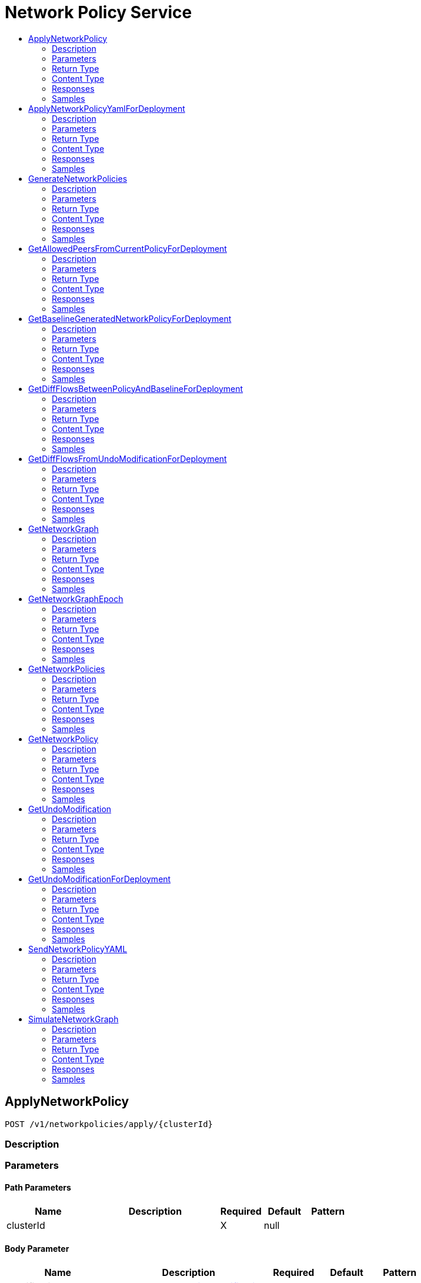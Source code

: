 // Auto-generated by scripts. Do not edit.
:_mod-docs-content-type: ASSEMBLY
[id="NetworkPolicyService"]
= Network Policy Service
:toc: macro
:toc-title:

toc::[]

:context: NetworkPolicyService

[id="ApplyNetworkPolicy_NetworkPolicyService"]
== ApplyNetworkPolicy

`POST /v1/networkpolicies/apply/{clusterId}`

=== Description

=== Parameters

==== Path Parameters

[cols="2,3,1,1,1"]
|===
|Name| Description| Required| Default| Pattern

| clusterId
|  
| X
| null
| 

|===

==== Body Parameter

[cols="2,3,1,1,1"]
|===
|Name| Description| Required| Default| Pattern

| modification
|  xref:../CommonObjectReference/CommonObjectReference.adoc#StorageNetworkPolicyModification_CommonObjectReference[StorageNetworkPolicyModification]
| X
| 
| 

|===

=== Return Type

`Object`

=== Content Type

* application/json

=== Responses

.HTTP Response Codes
[cols="2,3,1"]
|===
| Code | Message | Datatype

| 200
| A successful response.
|  `Object`

| 0
| An unexpected error response.
|  xref:../CommonObjectReference/CommonObjectReference.adoc#GooglerpcStatus_CommonObjectReference[GooglerpcStatus]

|===

=== Samples

[id="ApplyNetworkPolicyYamlForDeployment_NetworkPolicyService"]
== ApplyNetworkPolicyYamlForDeployment

`POST /v1/networkpolicies/apply/deployment/{deploymentId}`

=== Description

=== Parameters

==== Path Parameters

[cols="2,3,1,1,1"]
|===
|Name| Description| Required| Default| Pattern

| deploymentId
|  
| X
| null
| 

|===

==== Body Parameter

[cols="2,3,1,1,1"]
|===
|Name| Description| Required| Default| Pattern

| body
|  xref:../CommonObjectReference/CommonObjectReference.adoc#NetworkPolicyServiceApplyNetworkPolicyYamlForDeploymentBody_CommonObjectReference[NetworkPolicyServiceApplyNetworkPolicyYamlForDeploymentBody]
| X
| 
| 

|===

=== Return Type

`Object`

=== Content Type

* application/json

=== Responses

.HTTP Response Codes
[cols="2,3,1"]
|===
| Code | Message | Datatype

| 200
| A successful response.
|  `Object`

| 0
| An unexpected error response.
|  xref:../CommonObjectReference/CommonObjectReference.adoc#GooglerpcStatus_CommonObjectReference[GooglerpcStatus]

|===

=== Samples

[id="GenerateNetworkPolicies_NetworkPolicyService"]
== GenerateNetworkPolicies

`GET /v1/networkpolicies/generate/{clusterId}`

=== Description

=== Parameters

==== Path Parameters

[cols="2,3,1,1,1"]
|===
|Name| Description| Required| Default| Pattern

| clusterId
|  
| X
| null
| 

|===

==== Query Parameters

[cols="2,3,1,1,1"]
|===
|Name| Description| Required| Default| Pattern

| query
|  
| -
| null
| 

| deleteExisting
|  - NONE: Do not delete any existing network policies.  - GENERATED_ONLY: Delete any existing *auto-generated* network policies.  - ALL: Delete all existing network policies in the respective namespace. 
| -
| UNKNOWN
| 

| networkDataSince
|  
| -
| null
| 

| includePorts
|  
| -
| null
| 

|===

=== Return Type

xref:../CommonObjectReference/CommonObjectReference.adoc#V1GenerateNetworkPoliciesResponse_CommonObjectReference[V1GenerateNetworkPoliciesResponse]

=== Content Type

* application/json

=== Responses

.HTTP Response Codes
[cols="2,3,1"]
|===
| Code | Message | Datatype

| 200
| A successful response.
|  xref:../CommonObjectReference/CommonObjectReference.adoc#V1GenerateNetworkPoliciesResponse_CommonObjectReference[V1GenerateNetworkPoliciesResponse]

| 0
| An unexpected error response.
|  xref:../CommonObjectReference/CommonObjectReference.adoc#GooglerpcStatus_CommonObjectReference[GooglerpcStatus]

|===

=== Samples

[id="GetAllowedPeersFromCurrentPolicyForDeployment_NetworkPolicyService"]
== GetAllowedPeersFromCurrentPolicyForDeployment

`GET /v1/networkpolicies/allowedpeers/{id}`

=== Description

=== Parameters

==== Path Parameters

[cols="2,3,1,1,1"]
|===
|Name| Description| Required| Default| Pattern

| id
|  
| X
| null
| 

|===

=== Return Type

xref:../CommonObjectReference/CommonObjectReference.adoc#V1GetAllowedPeersFromCurrentPolicyForDeploymentResponse_CommonObjectReference[V1GetAllowedPeersFromCurrentPolicyForDeploymentResponse]

=== Content Type

* application/json

=== Responses

.HTTP Response Codes
[cols="2,3,1"]
|===
| Code | Message | Datatype

| 200
| A successful response.
|  xref:../CommonObjectReference/CommonObjectReference.adoc#V1GetAllowedPeersFromCurrentPolicyForDeploymentResponse_CommonObjectReference[V1GetAllowedPeersFromCurrentPolicyForDeploymentResponse]

| 0
| An unexpected error response.
|  xref:../CommonObjectReference/CommonObjectReference.adoc#GooglerpcStatus_CommonObjectReference[GooglerpcStatus]

|===

=== Samples

[id="GetBaselineGeneratedNetworkPolicyForDeployment_NetworkPolicyService"]
== GetBaselineGeneratedNetworkPolicyForDeployment

`POST /v1/networkpolicies/generate/baseline/{deploymentId}`

=== Description

=== Parameters

==== Path Parameters

[cols="2,3,1,1,1"]
|===
|Name| Description| Required| Default| Pattern

| deploymentId
|  
| X
| null
| 

|===

==== Body Parameter

[cols="2,3,1,1,1"]
|===
|Name| Description| Required| Default| Pattern

| body
|  xref:../CommonObjectReference/CommonObjectReference.adoc#NetworkPolicyServiceGetBaselineGeneratedNetworkPolicyForDeploymentBody_CommonObjectReference[NetworkPolicyServiceGetBaselineGeneratedNetworkPolicyForDeploymentBody]
| X
| 
| 

|===

=== Return Type

xref:../CommonObjectReference/CommonObjectReference.adoc#V1GetBaselineGeneratedPolicyForDeploymentResponse_CommonObjectReference[V1GetBaselineGeneratedPolicyForDeploymentResponse]

=== Content Type

* application/json

=== Responses

.HTTP Response Codes
[cols="2,3,1"]
|===
| Code | Message | Datatype

| 200
| A successful response.
|  xref:../CommonObjectReference/CommonObjectReference.adoc#V1GetBaselineGeneratedPolicyForDeploymentResponse_CommonObjectReference[V1GetBaselineGeneratedPolicyForDeploymentResponse]

| 0
| An unexpected error response.
|  xref:../CommonObjectReference/CommonObjectReference.adoc#GooglerpcStatus_CommonObjectReference[GooglerpcStatus]

|===

=== Samples

[id="GetDiffFlowsBetweenPolicyAndBaselineForDeployment_NetworkPolicyService"]
== GetDiffFlowsBetweenPolicyAndBaselineForDeployment

`GET /v1/networkpolicies/baselinecomparison/{id}`

=== Description

=== Parameters

==== Path Parameters

[cols="2,3,1,1,1"]
|===
|Name| Description| Required| Default| Pattern

| id
|  
| X
| null
| 

|===

=== Return Type

xref:../CommonObjectReference/CommonObjectReference.adoc#V1GetDiffFlowsResponse_CommonObjectReference[V1GetDiffFlowsResponse]

=== Content Type

* application/json

=== Responses

.HTTP Response Codes
[cols="2,3,1"]
|===
| Code | Message | Datatype

| 200
| A successful response.
|  xref:../CommonObjectReference/CommonObjectReference.adoc#V1GetDiffFlowsResponse_CommonObjectReference[V1GetDiffFlowsResponse]

| 0
| An unexpected error response.
|  xref:../CommonObjectReference/CommonObjectReference.adoc#GooglerpcStatus_CommonObjectReference[GooglerpcStatus]

|===

=== Samples

[id="GetDiffFlowsFromUndoModificationForDeployment_NetworkPolicyService"]
== GetDiffFlowsFromUndoModificationForDeployment

`GET /v1/networkpolicies/undobaselinecomparison/{id}`

=== Description

=== Parameters

==== Path Parameters

[cols="2,3,1,1,1"]
|===
|Name| Description| Required| Default| Pattern

| id
|  
| X
| null
| 

|===

=== Return Type

xref:../CommonObjectReference/CommonObjectReference.adoc#V1GetDiffFlowsResponse_CommonObjectReference[V1GetDiffFlowsResponse]

=== Content Type

* application/json

=== Responses

.HTTP Response Codes
[cols="2,3,1"]
|===
| Code | Message | Datatype

| 200
| A successful response.
|  xref:../CommonObjectReference/CommonObjectReference.adoc#V1GetDiffFlowsResponse_CommonObjectReference[V1GetDiffFlowsResponse]

| 0
| An unexpected error response.
|  xref:../CommonObjectReference/CommonObjectReference.adoc#GooglerpcStatus_CommonObjectReference[GooglerpcStatus]

|===

=== Samples

[id="GetNetworkGraph_NetworkPolicyService"]
== GetNetworkGraph

`GET /v1/networkpolicies/cluster/{clusterId}`

=== Description

=== Parameters

==== Path Parameters

[cols="2,3,1,1,1"]
|===
|Name| Description| Required| Default| Pattern

| clusterId
|  
| X
| null
| 

|===

==== Query Parameters

[cols="2,3,1,1,1"]
|===
|Name| Description| Required| Default| Pattern

| query
|  
| -
| null
| 

| includePorts
| If set to true, include port-level information in the network policy graph. 
| -
| null
| 

| scope.query
|  
| -
| null
| 

|===

=== Return Type

xref:../CommonObjectReference/CommonObjectReference.adoc#V1NetworkGraph_CommonObjectReference[V1NetworkGraph]

=== Content Type

* application/json

=== Responses

.HTTP Response Codes
[cols="2,3,1"]
|===
| Code | Message | Datatype

| 200
| A successful response.
|  xref:../CommonObjectReference/CommonObjectReference.adoc#V1NetworkGraph_CommonObjectReference[V1NetworkGraph]

| 0
| An unexpected error response.
|  xref:../CommonObjectReference/CommonObjectReference.adoc#GooglerpcStatus_CommonObjectReference[GooglerpcStatus]

|===

=== Samples

[id="GetNetworkGraphEpoch_NetworkPolicyService"]
== GetNetworkGraphEpoch

`GET /v1/networkpolicies/graph/epoch`

=== Description

=== Parameters

==== Query Parameters

[cols="2,3,1,1,1"]
|===
|Name| Description| Required| Default| Pattern

| clusterId
|  
| -
| null
| 

|===

=== Return Type

xref:../CommonObjectReference/CommonObjectReference.adoc#V1NetworkGraphEpoch_CommonObjectReference[V1NetworkGraphEpoch]

=== Content Type

* application/json

=== Responses

.HTTP Response Codes
[cols="2,3,1"]
|===
| Code | Message | Datatype

| 200
| A successful response.
|  xref:../CommonObjectReference/CommonObjectReference.adoc#V1NetworkGraphEpoch_CommonObjectReference[V1NetworkGraphEpoch]

| 0
| An unexpected error response.
|  xref:../CommonObjectReference/CommonObjectReference.adoc#GooglerpcStatus_CommonObjectReference[GooglerpcStatus]

|===

=== Samples

[id="GetNetworkPolicies_NetworkPolicyService"]
== GetNetworkPolicies

`GET /v1/networkpolicies`

=== Description

=== Parameters

==== Query Parameters

[cols="2,3,1,1,1"]
|===
|Name| Description| Required| Default| Pattern

| clusterId
|  
| -
| null
| 

| deploymentQuery
|  
| -
| null
| 

| namespace
|  
| -
| null
| 

|===

=== Return Type

xref:../CommonObjectReference/CommonObjectReference.adoc#V1NetworkPoliciesResponse_CommonObjectReference[V1NetworkPoliciesResponse]

=== Content Type

* application/json

=== Responses

.HTTP Response Codes
[cols="2,3,1"]
|===
| Code | Message | Datatype

| 200
| A successful response.
|  xref:../CommonObjectReference/CommonObjectReference.adoc#V1NetworkPoliciesResponse_CommonObjectReference[V1NetworkPoliciesResponse]

| 0
| An unexpected error response.
|  xref:../CommonObjectReference/CommonObjectReference.adoc#GooglerpcStatus_CommonObjectReference[GooglerpcStatus]

|===

=== Samples

[id="GetNetworkPolicy_NetworkPolicyService"]
== GetNetworkPolicy

`GET /v1/networkpolicies/{id}`

=== Description

=== Parameters

==== Path Parameters

[cols="2,3,1,1,1"]
|===
|Name| Description| Required| Default| Pattern

| id
|  
| X
| null
| 

|===

=== Return Type

xref:../CommonObjectReference/CommonObjectReference.adoc#StorageNetworkPolicy_CommonObjectReference[StorageNetworkPolicy]

=== Content Type

* application/json

=== Responses

.HTTP Response Codes
[cols="2,3,1"]
|===
| Code | Message | Datatype

| 200
| A successful response.
|  xref:../CommonObjectReference/CommonObjectReference.adoc#StorageNetworkPolicy_CommonObjectReference[StorageNetworkPolicy]

| 0
| An unexpected error response.
|  xref:../CommonObjectReference/CommonObjectReference.adoc#GooglerpcStatus_CommonObjectReference[GooglerpcStatus]

|===

=== Samples

[id="GetUndoModification_NetworkPolicyService"]
== GetUndoModification

`GET /v1/networkpolicies/undo/{clusterId}`

=== Description

=== Parameters

==== Path Parameters

[cols="2,3,1,1,1"]
|===
|Name| Description| Required| Default| Pattern

| clusterId
|  
| X
| null
| 

|===

=== Return Type

xref:../CommonObjectReference/CommonObjectReference.adoc#V1GetUndoModificationResponse_CommonObjectReference[V1GetUndoModificationResponse]

=== Content Type

* application/json

=== Responses

.HTTP Response Codes
[cols="2,3,1"]
|===
| Code | Message | Datatype

| 200
| A successful response.
|  xref:../CommonObjectReference/CommonObjectReference.adoc#V1GetUndoModificationResponse_CommonObjectReference[V1GetUndoModificationResponse]

| 0
| An unexpected error response.
|  xref:../CommonObjectReference/CommonObjectReference.adoc#GooglerpcStatus_CommonObjectReference[GooglerpcStatus]

|===

=== Samples

[id="GetUndoModificationForDeployment_NetworkPolicyService"]
== GetUndoModificationForDeployment

`GET /v1/networkpolicies/undo/deployment/{id}`

=== Description

=== Parameters

==== Path Parameters

[cols="2,3,1,1,1"]
|===
|Name| Description| Required| Default| Pattern

| id
|  
| X
| null
| 

|===

=== Return Type

xref:../CommonObjectReference/CommonObjectReference.adoc#V1GetUndoModificationForDeploymentResponse_CommonObjectReference[V1GetUndoModificationForDeploymentResponse]

=== Content Type

* application/json

=== Responses

.HTTP Response Codes
[cols="2,3,1"]
|===
| Code | Message | Datatype

| 200
| A successful response.
|  xref:../CommonObjectReference/CommonObjectReference.adoc#V1GetUndoModificationForDeploymentResponse_CommonObjectReference[V1GetUndoModificationForDeploymentResponse]

| 0
| An unexpected error response.
|  xref:../CommonObjectReference/CommonObjectReference.adoc#GooglerpcStatus_CommonObjectReference[GooglerpcStatus]

|===

=== Samples

[id="SendNetworkPolicyYAML_NetworkPolicyService"]
== SendNetworkPolicyYAML

`POST /v1/networkpolicies/simulate/{clusterId}/notify`

=== Description

=== Parameters

==== Path Parameters

[cols="2,3,1,1,1"]
|===
|Name| Description| Required| Default| Pattern

| clusterId
|  
| X
| null
| 

|===

==== Body Parameter

[cols="2,3,1,1,1"]
|===
|Name| Description| Required| Default| Pattern

| modification
|  xref:../CommonObjectReference/CommonObjectReference.adoc#StorageNetworkPolicyModification_CommonObjectReference[StorageNetworkPolicyModification]
| X
| 
| 

|===

==== Query Parameters

[cols="2,3,1,1,1"]
|===
|Name| Description| Required| Default| Pattern

| notifierIds
|  `String`
| -
| null
| 

|===

=== Return Type

`Object`

=== Content Type

* application/json

=== Responses

.HTTP Response Codes
[cols="2,3,1"]
|===
| Code | Message | Datatype

| 200
| A successful response.
|  `Object`

| 0
| An unexpected error response.
|  xref:../CommonObjectReference/CommonObjectReference.adoc#GooglerpcStatus_CommonObjectReference[GooglerpcStatus]

|===

=== Samples

[id="SimulateNetworkGraph_NetworkPolicyService"]
== SimulateNetworkGraph

`POST /v1/networkpolicies/simulate/{clusterId}`

=== Description

=== Parameters

==== Path Parameters

[cols="2,3,1,1,1"]
|===
|Name| Description| Required| Default| Pattern

| clusterId
|  
| X
| null
| 

|===

==== Body Parameter

[cols="2,3,1,1,1"]
|===
|Name| Description| Required| Default| Pattern

| modification
|  xref:../CommonObjectReference/CommonObjectReference.adoc#StorageNetworkPolicyModification_CommonObjectReference[StorageNetworkPolicyModification]
| X
| 
| 

|===

==== Query Parameters

[cols="2,3,1,1,1"]
|===
|Name| Description| Required| Default| Pattern

| query
|  
| -
| null
| 

| includePorts
| If set to true, include port-level information in the network policy graph. 
| -
| null
| 

| includeNodeDiff
|  
| -
| null
| 

| scope.query
|  
| -
| null
| 

|===

=== Return Type

xref:../CommonObjectReference/CommonObjectReference.adoc#V1SimulateNetworkGraphResponse_CommonObjectReference[V1SimulateNetworkGraphResponse]

=== Content Type

* application/json

=== Responses

.HTTP Response Codes
[cols="2,3,1"]
|===
| Code | Message | Datatype

| 200
| A successful response.
|  xref:../CommonObjectReference/CommonObjectReference.adoc#V1SimulateNetworkGraphResponse_CommonObjectReference[V1SimulateNetworkGraphResponse]

| 0
| An unexpected error response.
|  xref:../CommonObjectReference/CommonObjectReference.adoc#GooglerpcStatus_CommonObjectReference[GooglerpcStatus]

|===

=== Samples

